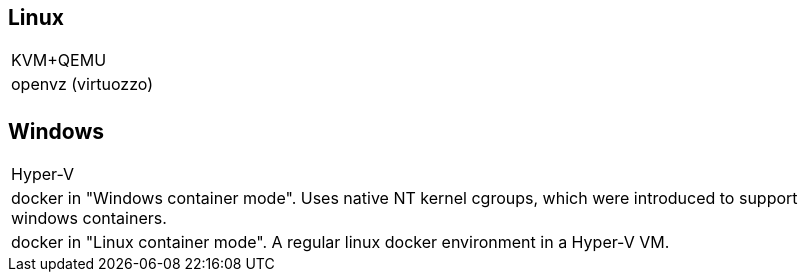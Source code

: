 == Linux

|===
|KVM+QEMU
|openvz (virtuozzo)
|
|===

== Windows

|===
|Hyper-V
|docker in "Windows container mode". Uses native NT kernel cgroups, which were introduced to support windows containers.
|docker in "Linux container mode". A regular linux docker environment in a Hyper-V VM.
|===
